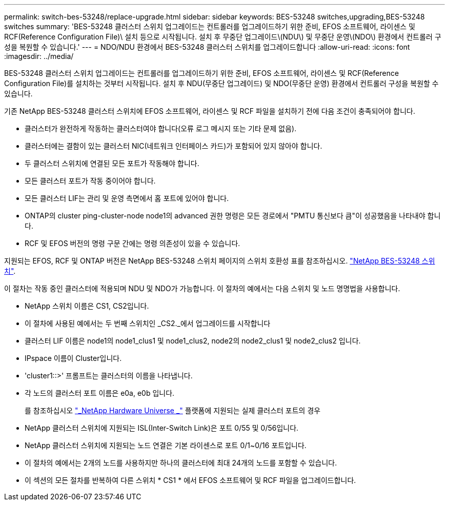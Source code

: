 ---
permalink: switch-bes-53248/replace-upgrade.html 
sidebar: sidebar 
keywords: BES-53248 switches,upgrading,BES-53248 switches 
summary: 'BES-53248 클러스터 스위치 업그레이드는 컨트롤러를 업그레이드하기 위한 준비, EFOS 소프트웨어, 라이센스 및 RCF(Reference Configuration File)\ 설치 등으로 시작됩니다. 설치 후 무중단 업그레이드\(NDU\) 및 무중단 운영\(NDO\) 환경에서 컨트롤러 구성을 복원할 수 있습니다.' 
---
= NDO/NDU 환경에서 BES-53248 클러스터 스위치를 업그레이드합니다
:allow-uri-read: 
:icons: font
:imagesdir: ../media/


[role="lead"]
BES-53248 클러스터 스위치 업그레이드는 컨트롤러를 업그레이드하기 위한 준비, EFOS 소프트웨어, 라이센스 및 RCF(Reference Configuration File)를 설치하는 것부터 시작됩니다. 설치 후 NDU(무중단 업그레이드) 및 NDO(무중단 운영) 환경에서 컨트롤러 구성을 복원할 수 있습니다.

기존 NetApp BES-53248 클러스터 스위치에 EFOS 소프트웨어, 라이센스 및 RCF 파일을 설치하기 전에 다음 조건이 충족되어야 합니다.

* 클러스터가 완전하게 작동하는 클러스터여야 합니다(오류 로그 메시지 또는 기타 문제 없음).
* 클러스터에는 결함이 있는 클러스터 NIC(네트워크 인터페이스 카드)가 포함되어 있지 않아야 합니다.
* 두 클러스터 스위치에 연결된 모든 포트가 작동해야 합니다.
* 모든 클러스터 포트가 작동 중이어야 합니다.
* 모든 클러스터 LIF는 관리 및 운영 측면에서 홈 포트에 있어야 합니다.
* ONTAP의 cluster ping-cluster-node node1의 advanced 권한 명령은 모든 경로에서 "PMTU 통신보다 큼"이 성공했음을 나타내야 합니다.
* RCF 및 EFOS 버전의 명령 구문 간에는 명령 의존성이 있을 수 있습니다.


지원되는 EFOS, RCF 및 ONTAP 버전은 NetApp BES-53248 스위치 페이지의 스위치 호환성 표를 참조하십시오. http://mysupport.netapp.com/site["NetApp BES-53248 스위치"^].

이 절차는 작동 중인 클러스터에 적용되며 NDU 및 NDO가 가능합니다. 이 절차의 예에서는 다음 스위치 및 노드 명명법을 사용합니다.

* NetApp 스위치 이름은 CS1, CS2입니다.
* 이 절차에 사용된 예에서는 두 번째 스위치인 _CS2._에서 업그레이드를 시작합니다
* 클러스터 LIF 이름은 node1의 node1_clus1 및 node1_clus2, node2의 node2_clus1 및 node2_clus2 입니다.
* IPspace 이름이 Cluster입니다.
* 'cluster1::>' 프롬프트는 클러스터의 이름을 나타냅니다.
* 각 노드의 클러스터 포트 이름은 e0a, e0b 입니다.
+
를 참조하십시오 https://hwu.netapp.com/Home/Index["_NetApp Hardware Universe _"^] 플랫폼에 지원되는 실제 클러스터 포트의 경우

* NetApp 클러스터 스위치에 지원되는 ISL(Inter-Switch Link)은 포트 0/55 및 0/56입니다.
* NetApp 클러스터 스위치에 지원되는 노드 연결은 기본 라이센스로 포트 0/1~0/16 포트입니다.
* 이 절차의 예에서는 2개의 노드를 사용하지만 하나의 클러스터에 최대 24개의 노드를 포함할 수 있습니다.
* 이 섹션의 모든 절차를 반복하여 다른 스위치 * CS1 * 에서 EFOS 소프트웨어 및 RCF 파일을 업그레이드합니다.

